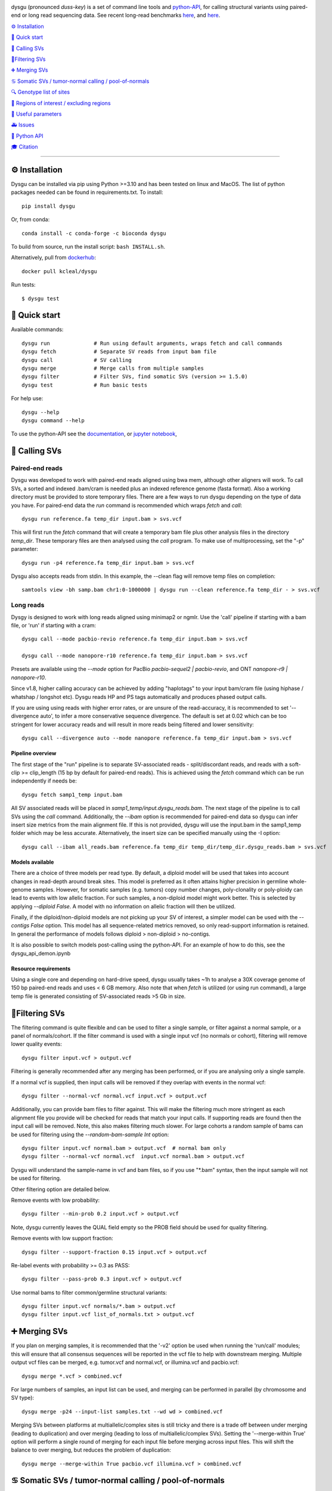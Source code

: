 
.. image:: dysgu/logo.png
    :align: left

.. |Generic badge| image:: https://img.shields.io/badge/install%20with-bioconda-brightgreen.svg
   :target: http://bioconda.github.io/recipes/dysgu/README.html

.. |Li badge| image:: https://anaconda.org/bioconda/dysgu/badges/license.svg
   :target: https://github.com/kcleal/dysgu/blob/master/LICENSE.md

dysgu (pronounced *duss-key*) is a set of command line tools and `python-API <https://kcleal.github.io/dysgu/API.html>`_,
for calling structural variants using paired-end or long read sequencing data. See recent long-read benchmarks `here <https://github.com/kcleal/SV_Benchmark_CMRG>`_, and `here <https://github.com/kcleal/SV_benchmark_PacBio_HiFi>`_.

|Generic badge| |Li badge|

`⚙️ Installation`_

`🚀 Quick start`_

`🎯 Calling SVs`_

`🚦Filtering SVs`_

`➕ Merging SVs`_

`♋ Somatic SVs / tumor-normal calling / pool-of-normals`_

`🔍 Genotype list of sites`_

`🔪 Regions of interest / excluding regions`_

`🔧 Useful parameters`_

`🚑 Issues`_

`🐍 Python API`_

`🎓 Citation`_

----

⚙️ Installation
---------------

Dysgu can be installed via pip using Python >=3.10 and has been tested on linux and MacOS.
The list of python packages needed can be found in requirements.txt.
To install::

    pip install dysgu

Or, from conda::

    conda install -c conda-forge -c bioconda dysgu


To build from source, run the install script: ``bash INSTALL.sh``.

Alternatively, pull from `dockerhub <https://hub.docker.com/repository/docker/kcleal/dysgu/>`_::

    docker pull kcleal/dysgu

Run tests::

    $ dysgu test

🚀 Quick start
--------------
Available commands::

    dysgu run              # Run using default arguments, wraps fetch and call commands
    dysgu fetch            # Separate SV reads from input bam file
    dysgu call             # SV calling
    dysgu merge            # Merge calls from multiple samples
    dysgu filter           # Filter SVs, find somatic SVs (version >= 1.5.0)
    dysgu test             # Run basic tests

For help use::

    dysgu --help
    dysgu command --help

To use the python-API see the `documentation <https://kcleal.github.io/dysgu/API.html>`_,
or `jupyter notebook <https://github.com/kcleal/dysgu/blob/master/dysgu_api_demo.ipynb>`_,


🎯 Calling SVs
--------------

Paired-end reads
****************
Dysgu was developed to work with paired-end reads aligned using bwa mem, although other aligners will work.
To call SVs, a sorted and indexed .bam/cram is needed plus an indexed reference genome (fasta format).
Also a working directory must be provided to store temporary files.
There are a few ways to run dysgu depending on the type of data you have.
For paired-end data the `run` command is recommended which wraps `fetch` and `call`::

    dysgu run reference.fa temp_dir input.bam > svs.vcf

This will first run the `fetch` command that will create a temporary bam file plus other analysis files
in the directory `temp_dir`. These temporary files are then analysed using the `call` program.
To make use of multiprocessing, set the "-p" parameter::

    dysgu run -p4 reference.fa temp_dir input.bam > svs.vcf

Dysgu also accepts reads from stdin. In this example, the --clean flag will remove temp files on completion::

    samtools view -bh samp.bam chr1:0-1000000 | dysgu run --clean reference.fa temp_dir - > svs.vcf

Long reads
**********
Dysgy is designed to work with long reads aligned using minimap2 or ngmlr. Use the 'call' pipeline if
starting with a bam file, or 'run' if starting with a cram::

    dysgu call --mode pacbio-revio reference.fa temp_dir input.bam > svs.vcf

    dysgu call --mode nanopore-r10 reference.fa temp_dir input.bam > svs.vcf

Presets are available using the `--mode` option for PacBio `pacbio-sequel2 | pacbio-revio`,
and ONT `nanopore-r9 | nanopore-r10`.

Since v1.8, higher calling accuracy can be achieved by adding "haplotags" to your input bam/cram file
(using hiphase / whatshap / longshot etc). Dysgu reads HP and PS tags automatically and produces
phased output calls.

If you are using using reads with higher error rates, or are unsure of the read-accuracy,
it is recommended to set '--divergence auto', to infer a more conservative sequence divergence.
The default is set at 0.02 which can be too stringent for lower accuracy reads and will result in
more reads being filtered and lower sensitivity::

    dysgu call --divergence auto --mode nanopore reference.fa temp_dir input.bam > svs.vcf

Pipeline overview
~~~~~~~~~~~~~~~~~
The first stage of the "run" pipeline is to separate SV-associated reads - split/discordant reads,
and reads with a soft-clip >= clip_length (15 bp by default for paired-end reads).
This is achieved using the `fetch` command which can be run independently if needs be::

    dysgu fetch samp1_temp input.bam

All SV associated reads will be placed in `samp1_temp/input.dysgu_reads.bam`.
The next stage of the pipeline is to call SVs using the `call` command. Additionally, the `--ibam` option is recommended for paired-end data so dysgu can infer insert
size metrics from the main alignment file. If this is not provided, dysgu will use the input.bam in the samp1_temp folder which may be less accurate. Alternatively,
the insert size can be specified manually using the -I option::

    dysgu call --ibam all_reads.bam reference.fa temp_dir temp_dir/temp_dir.dysgu_reads.bam > svs.vcf

Models available
~~~~~~~~~~~~~~~~~
There are a choice of three models per read type. By default, a diploid model will be used that takes into account
changes in read-depth around break sites. This model is
preferred as it often attains higher precision in germline whole-genome samples. However, for somatic samples (e.g. tumors) copy
number changes, poly-clonality or poly-ploidy can lead to events with low allelic fraction. For such samples, a non-diploid
model might work better. This is selected by applying `--diploid False`. A model with no information on allelic fraction
will then be utilized.

Finally, if the diploid/non-diploid models are not picking up your SV of interest, a simpler model can be used with the
`--contigs False` option. This model has all sequence-related metrics removed, so only read-support information is
retained. In general the performance of models follows diploid > non-diploid > no-contigs.

It is also possible to switch models post-calling using the python-API. For an example of how to do this,
see the dysgu_api_demon.ipynb

Resource requirements
~~~~~~~~~~~~~~~~~~~~~
Using a single core and depending on hard-drive speed, dysgu usually takes ~1h to analyse a 30X coverage genome of 150 bp paired-end reads and
uses < 6 GB memory. Also note that when `fetch` is utilized (or using run command), a large temp file is generated consisting of SV-associated reads >5 Gb in size.


🚦Filtering SVs
----------------
The filtering command is quite flexible and can be used to filter a single sample,
or filter against a normal sample, or a panel of normals/cohort.
If the filter command is used with a single input vcf (no normals or cohort), filtering will remove lower quality events::

    dysgu filter input.vcf > output.vcf

Filtering is generally recommended after any merging has been performed, or if you are analysing only a single sample.

If a normal vcf is supplied, then input calls will be removed if they overlap with events in the normal vcf::

    dysgu filter --normal-vcf normal.vcf input.vcf > output.vcf

Additionally, you can provide bam files to filter against. This will make the filtering much more stringent as each
alignment file you provide will be checked for reads that match your input calls. If supporting reads are found then
the input call will be removed. Note, this also makes filtering much slower. For large cohorts a random sample of
bams can be used for filtering using the `--random-bam-sample Int` option::

    dysgu filter input.vcf normal.bam > output.vcf  # normal bam only
    dysgu filter --normal-vcf normal.vcf  input.vcf normal.bam > output.vcf

Dysgu will understand the sample-name in vcf and bam files, so if you use "*.bam" syntax, then the input sample will
not be used for filtering.

Other filtering option are detailed below.

Remove events with low probability::

    dysgu filter --min-prob 0.2 input.vcf > output.vcf

Note, dysgu currently leaves the QUAL field empty so the PROB field should be used for quality filtering.

Remove events with low support fraction::

    dysgu filter --support-fraction 0.15 input.vcf > output.vcf

Re-label events with probability >= 0.3 as PASS::

    dysgu filter --pass-prob 0.3 input.vcf > output.vcf

Use normal bams to filter common/germline structural variants::

    dysgu filter input.vcf normals/*.bam > output.vcf
    dysgu filter input.vcf list_of_normals.txt > output.vcf


➕ Merging SVs
--------------
If you plan on merging samples, it is recommended that the '-v2' option be used when running the 'run/call' modules; this will
ensure that all consensus sequences will be reported in the vcf file to help with downstream merging.
Multiple output vcf files can be merged, e.g. tumor.vcf and normal.vcf, or illumina.vcf and pacbio.vcf::

    dysgu merge *.vcf > combined.vcf

For large numbers of samples, an input list can be used, and merging can be performed in parallel (by chromosome and SV type)::

    dysgu merge -p24 --input-list samples.txt --wd wd > combined.vcf

Merging SVs between platforms at multiallelic/complex sites is still tricky and there is a trade off between under merging
(leading to duplication) and over merging (leading to loss of multiallelic/complex SVs). Setting the '--merge-within True' option will perform
a single round of merging for each input file before merging across input files. This will shift the balance to over merging, but reduces the
problem of duplication::

    dysgu merge --merge-within True pacbio.vcf illumina.vcf > combined.vcf


♋ Somatic SVs / tumor-normal calling / pool-of-normals
------------------------------------------------------

For tumor/normal pairs, the recommended workflow is to call SVs independently in each sample, then obtain tumor specific (somatic) SVs by running dysgu filter::

    dysgu run ref.fa wd_t tumour.bam > tumor.vcf
    dysgu run ref.fa wd_n normal.bam > normal.vcf
    dysgu filter --normal-vcf normal.vcf tumour.vcf normal.bam > somatic.vcf

The output vcf will contain SVs that are deemed to be unique in the tumor sample.

Unique SV can also be identified when compared to a cohort vcf or list of bam files. A third-party vcf of common SVs can be used (provided 'SVTYPE' is listed in the info column). Or,
cohort SVs can be merged using `dysgu merge`, before filtering to get unique SVs::

    dysgu merge *.vcf > merged.vcf
    dysgu filter --normal-vcf merged.vcf sample1.vcf *.bam > sample1_unique.vcf
    dysgu filter --normal-vcf merged.vcf sample1.vcf list_of_normals.txt > sample1_unique.vcf

Here, sample1.vcf and merged.vcf can contain multiple samples, although if sample1.vcf is multi-sample, you must provide '--target-sample' to indicate which sample to filter.
The output sample1_somatic.vcf will be a single sample vcf containing unique SVs.

Sample names are respected from the vcf and bam file headers (or filenames), so `sample1` will be ignored from the normal-vcf and list of bams.
To keep all SVs in the output, use ``--keep-all``. Filtered SVs will be labelled 'normal', 'lowProb' or 'lowSupport' in the filter column.

Increasing the number of bams to filter against will slow down filtering, but should increase specificity. To set a
limit on the number of bams to filter against, a random sample can be drawn from the input list,
e.g. draw 5 random bam samples from the input list to filter against using::

    dysgu filter --random-bam-sample 5 --normal-vcf merged.vcf sample1.vcf *.bam


Also a target VCF can be filtered against a normal vcf if desired (without alignment files)::

    dysgu filter --normal-vcf normal.vcf sample1.vcf

By default, SV calls with a PROB value < ``--min-prob`` are removed from the final output,
and SV calls with a PROB value >= ``--pass-prob`` will be re-labelled as PASS in the output. However, these
thresholds currently require tuning depending on sequencing platform, coverage and the size of the cohort used for filtering.
Suitable values for `--pass-prob` often lie in the range 0.2 - 0.4. For paired-end reads, a pass-prob of around 0.35 can work well, whereas for long-reads a lower threshold of 0.2 can work better e.g::

    dysgu filter --pass-prob 0.2 --min-prob 0.1 --normal-vcf normal.vcf tumour.vcf normal.bam > somatic.vcf

To quickly test and visualise different filtering thresholds, output can be piped to the command line tool `GW <https://github.com/kcleal/gw>`_, which will display the results to screen for inspection::

    dysgu filter --pass-prob 0.2 filtered.vcf | \
    gw hg38 -b normal.bam -b tumor.bam -v -


🔍 Genotype list of sites
-------------------------
Calls from multiple samples can be merged into a unified site list::

    dysgu run -v2 ref.fa wd1 sample1.bam > sample1.vcf
    dysgu run -v2 ref.fa wd2 sample2.bam > sample2.vcf
    dysgu merge sample1.vcf sample2.vcf > merged.vcf

This list can be used to re-genotype at the sample level. Here, to save time, the temporary files in the working directory 'wd1' are re-used::

    dysgu call --ibam sample1.bam --sites merged.vcf ref.fa wd1 wd1/sample1.dysgu_reads.bam > sample1.re_geno.vcf

This is equivalent to running::

    dysgu run --sites merged.vcf ref.fa wd1 sample1.bam > sample1.re_geno.vcf

Dysgu can also accept --sites from other sources, for example calls from other SV callers or read-types can be provided::

    dysgu run --sites manta.diploidSVs.vcf ref.fa wd sample1.bam > sample1.vcf

This can help discovery of events with low read-support.

To output all variants in --sites including those with genotype 0/0 in the input sample, set '--all-sites True'.

By default if a matching call is found in both --sites and the input sample, then the probability value
(PROB value in the FORMAT field of the output vcf) of the call will be modified. This behavior can be controlled by setting the
--sites-prob option (default value is 0.6), controlling the probability that a matching call in --sites is a true
variant in the input sample. To turn this behavior off, set the --sites-prob value to 0.5, which implies an even chance that a matching site
in --sites is also a true variant in the input sample. For related individuals or samples, or if the
--sites are from a trusted source, a higher --sites-prob value is recommended e.g. --sites-prob 0.8.

If the --sites vcf file is from a previous dysgu run, the PROB values can be utilized by setting '--parse-probs True'. This
option can work well when using dysgu calls from a related individual.

Also of note, the ``--ignore-sample-sites`` option is set to True by default. This results in the input sample name (from the bam SM tag)
 being ignored from a multi-sample sites file. This may not be the deired behavior if trying to re-genotype a sample using different
 read types, for example.


🔪 Regions of interest / excluding regions
------------------------------------------
Regions of the genome can be skipped from analysis by providing a .bed file using the `--exclude` option. This option
takes precedence over the options detailed below, and acts as a hard filter, removing regions of the genome from analysis.

Dysgu provides two ways to analyse regions of interest. Target genomic regions can be specified using a .bed file with
the --search option. This will also act as a hard filter, limiting analysis only to those regions, while regions outside
will be ignored.

Alternatively, regions can be specified using the --regions option (.bed file). If this option is used, all reads not
excluded by the --exclude/--search options will be analysed. Variants will then be
labelled in the output vcf according to their intersection with those regions. The INFO > KIND column will be labelled
with either 'intra-regional' - both SV ends within same interval, 'extra-regional' - neither SV end in an interval,
'inter-regional' - SV ends in separate intervals, or 'hemi-regional' - one SV end in an interval. These labels may be
useful for some targeted sequencing experiments.

Additionally, there is also the --regions-only option. The option is only available for 'dysgu call'. If this is set to 'True', then dysgu will search all reads in
--regions and also analyse any mate-pairs that do not overlap those regions of interest. This method can be quicker to
run when the regions of interest are small relative to the genome. However, this option can consume a lot of memory if the
regions are large, so use with caution.

For deep targeted sequencing experiments, the --regions-mm-only option can also be used, which can help prevent over
clustering of reads. When set to 'True', dysgu will only use minimizer based clustering within the intervals specified
by --regions.

Also of note, it is possible to use --exclude, --search, and --regions at the same time.


🔧 Useful parameters
--------------------
The most important parameter affecting sensitivity is --min-support, lower values increase sensitivity but also runtime.

The --max-cov parameter may need to be adjusted for high coverage samples (default is 200), or samples that might have
high copy number aberrations. Only reads with mapq >= `--mq` threshold count towards coverage values and regions with coverage exceeding `max-cov` are ignored for SV calling.
Dysgu can automatically infer a max-cov value for bam files by setting `--max-cov auto`, which
will correspond to ~6*whole-genome-coverage by default. However using 'auto', is only recommended for whole-genome samples.
A helper script can be used to suggest different max-cov values with respect to mean genome coverage, for example
to use of threshold of 25 x mean genome coverage::


    max_cov=$(python suggest_max_coverage.py -y 25 input.bam)
    >>> Read-length 148.0 bp, mean whole-genome coverage estimate: 31.88, max-cov ~ 797

    dysgu run --max-cov $max_cov reference.fa temp_dir input.bam > svs.vcf

The --thresholds parameter controls the probability value at which events are labelled with a
'PASS', increasing these values increases precision at the expense of sensitivity.

The verbosity of contig reporting can be controlled using '-v/--verbosity'. If you plan to use "merge" on output files,
it is a good idea to use "-v2" as contig sequences can help with merging.

--trust-ins-len applies to long-read data (pacbio, nanopore modes). If set to 'True', insertion length as stated in
the alignment cigar string is assumed to be correct and more stringent clustering is utilized. This can improve sensitivity at multi-allelic
sites but at the expense of increasing duplicate true-positive calls that arise mostly at SVs with
ambiguous candidate alignments.

--divergence applies to long reads only, and measures the proportion of non-reference cigar operations (deletions, insertions)
compared to matching reference bases. Reads that have anomalous divergence at the ends of the read are ignored during calling.


🚑 Issues
---------
- Currently cram files are only supported when using the "run" command. This is because pysam cannot use seek on a cram file.

- If the temp file created during the fetch stage of the pipeline is too big, the --compression level can be set to reduce space.

- If dysgu is taking a long time to run, this could be due to the complexity of the sample. Dysgu will try and generate contigs from clusters of soft-clipped reads and remap these to the reference genome. In this case consider increasing the `clip-length` or setting `--contigs False`, or `--remap False`. Alternatively you might need to check your sample for anomalous sequences and adapter content.

- If dysgu is consuming a large amount of memory, you can try the --low-mem flag.

- If sensitivity is lower than expected, check that the insert size was inferred accurately (provide manually using the `-I`), and divergence is set appropriately.

- If you input data or aligner do not seem to be working well with dysgu, please get in touch clealk@cardiff.ac.uk


🐍 Python API
-------------

Dysgu can also be used from a python script. A full demo of the API can be found in the
`ipython notebook <https://github.com/kcleal/dysgu/blob/master/dysgu_api_demo.ipynb>`_,. In this example, dysgu is
used to call SVs on the first 10 Mb of chr1:

.. code-block:: python

    import pysam
    from dysgu import DysguSV

    # open input bam and reference file
    bam = pysam.AlignmentFile('sample.bam', 'rb')
    genome = pysam.FastaFile('ucsc.hg19.fasta')

    # initiate dysgu
    dysgu = DysguSV(genome, bam)

    # call SVs (results will be a pandas dataframe)
    results = dysgu(bam.fetch('chr1', 0, 10_000_000))

    # after analysis, save to a vcf file
    with open("output.vcf", "w") as out:
        dysgu.to_vcf(results, out)

The API can also be used to apply different machine-learning models, merge SVs, and call SVs using target bed regions.

🎓 Citation
-----------
To cite dysgu, or to learn more about implementation details please see:

https://academic.oup.com/nar/advance-article/doi/10.1093/nar/gkac039/6517943



